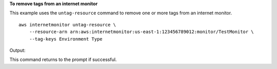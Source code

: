 **To remove tags from an internet monitor**

This example uses the ``untag-resource`` command to remove one or more tags from an internet monitor. ::

    aws internetmonitor untag-resource \
        --resource-arn arn:aws:internetmonitor:us-east-1:123456789012:monitor/TestMonitor \
        --tag-keys Environment Type

Output::

This command returns to the prompt if successful.